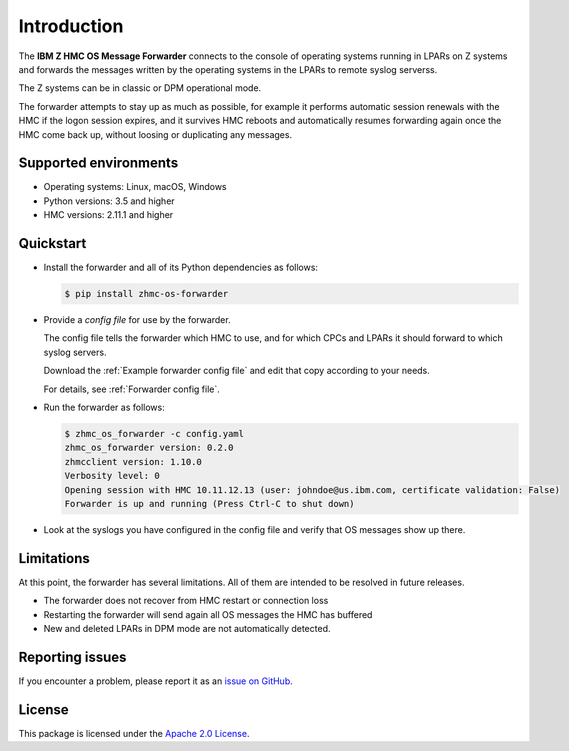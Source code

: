 .. Copyright 2023 IBM Corp. All Rights Reserved.
..
.. Licensed under the Apache License, Version 2.0 (the "License");
.. you may not use this file except in compliance with the License.
.. You may obtain a copy of the License at
..
..    http://www.apache.org/licenses/LICENSE-2.0
..
.. Unless required by applicable law or agreed to in writing, software
.. distributed under the License is distributed on an "AS IS" BASIS,
.. WITHOUT WARRANTIES OR CONDITIONS OF ANY KIND, either express or implied.
.. See the License for the specific language governing permissions and
.. limitations under the License.

Introduction
============

.. image:: https://img.shields.io/pypi/v/zhmc-os-forwarder.svg
    :target: https://pypi.python.org/pypi/zhmc-os-forwarder/
    :alt: Version on Pypi

.. image:: https://github.com/zhmcclient/zhmc-os-forwarder/workflows/test/badge.svg?branch=master
    :target: https://github.com/zhmcclient/zhmc-os-forwarder/actions?query=branch%3Amaster
    :alt: Test status (master)

.. image:: https://readthedocs.org/projects/zhmc-os-forwarder/badge/?version=latest
    :target: https://readthedocs.org/projects/zhmc-os-forwarder/builds/
    :alt: Docs status (master)

.. image:: https://coveralls.io/repos/github/zhmcclient/zhmc-os-forwarder/badge.svg?branch=master
    :target: https://coveralls.io/github/zhmcclient/zhmc-os-forwarder?branch=master
    :alt: Test coverage (master)

The **IBM Z HMC OS Message Forwarder** connects to the console of operating
systems running in LPARs on Z systems and forwards the messages written by the
operating systems in the LPARs to remote syslog serverss.

The Z systems can be in classic or DPM operational mode.

The forwarder attempts to stay up as much as possible, for example it performs
automatic session renewals with the HMC if the logon session expires, and it
survives HMC reboots and automatically resumes forwarding again once
the HMC come back up, without loosing or duplicating any messages.

Supported environments
----------------------

* Operating systems: Linux, macOS, Windows
* Python versions: 3.5 and higher
* HMC versions: 2.11.1 and higher

Quickstart
----------

* Install the forwarder and all of its Python dependencies as follows:

  .. code-block:: bash

      $ pip install zhmc-os-forwarder

* Provide a *config file* for use by the forwarder.

  The config file tells the forwarder which HMC to use, and for which CPCs
  and LPARs it should forward to which syslog servers.

  Download the :ref:`Example forwarder config file` and edit that copy according
  to your needs.

  For details, see :ref:`Forwarder config file`.

* Run the forwarder as follows:

  .. code-block:: bash

      $ zhmc_os_forwarder -c config.yaml
      zhmc_os_forwarder version: 0.2.0
      zhmcclient version: 1.10.0
      Verbosity level: 0
      Opening session with HMC 10.11.12.13 (user: johndoe@us.ibm.com, certificate validation: False)
      Forwarder is up and running (Press Ctrl-C to shut down)

* Look at the syslogs you have configured in the config file and verify that
  OS messages show up there.

Limitations
-----------

At this point, the forwarder has several limitations. All of them are intended
to be resolved in future releases.

* The forwarder does not recover from HMC restart or connection loss
* Restarting the forwarder will send again all OS messages the HMC has buffered
* New and deleted LPARs in DPM mode are not automatically detected.

Reporting issues
----------------

If you encounter a problem, please report it as an `issue on GitHub`_.

.. _issue on GitHub: https://github.com/zhmcclient/zhmc-os-forwarder/issues

License
-------

This package is licensed under the `Apache 2.0 License`_.

.. _Apache 2.0 License: http://apache.org/licenses/LICENSE-2.0
